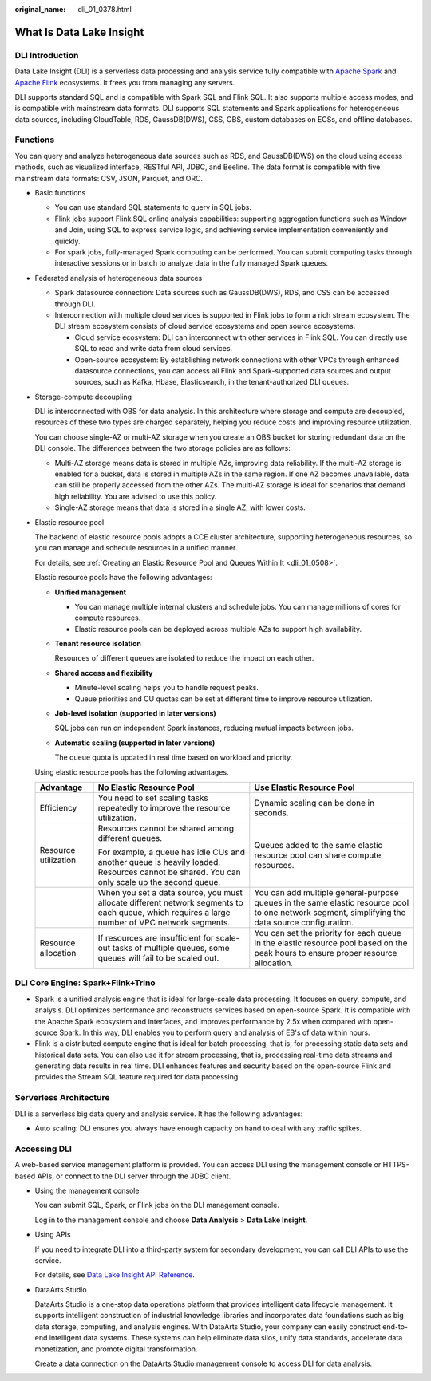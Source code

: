 :original_name: dli_01_0378.html

.. _dli_01_0378:

What Is Data Lake Insight
=========================

DLI Introduction
----------------

Data Lake Insight (DLI) is a serverless data processing and analysis service fully compatible with `Apache Spark <https://spark.apache.org/>`__ and `Apache Flink <https://flink.apache.org/>`__ ecosystems. It frees you from managing any servers.

DLI supports standard SQL and is compatible with Spark SQL and Flink SQL. It also supports multiple access modes, and is compatible with mainstream data formats. DLI supports SQL statements and Spark applications for heterogeneous data sources, including CloudTable, RDS, GaussDB(DWS), CSS, OBS, custom databases on ECSs, and offline databases.

Functions
---------

You can query and analyze heterogeneous data sources such as RDS, and GaussDB(DWS) on the cloud using access methods, such as visualized interface, RESTful API, JDBC, and Beeline. The data format is compatible with five mainstream data formats: CSV, JSON, Parquet, and ORC.

-  Basic functions

   -  You can use standard SQL statements to query in SQL jobs.
   -  Flink jobs support Flink SQL online analysis capabilities: supporting aggregation functions such as Window and Join, using SQL to express service logic, and achieving service implementation conveniently and quickly.
   -  For spark jobs, fully-managed Spark computing can be performed. You can submit computing tasks through interactive sessions or in batch to analyze data in the fully managed Spark queues.

-  Federated analysis of heterogeneous data sources

   -  Spark datasource connection: Data sources such as GaussDB(DWS), RDS, and CSS can be accessed through DLI.
   -  Interconnection with multiple cloud services is supported in Flink jobs to form a rich stream ecosystem. The DLI stream ecosystem consists of cloud service ecosystems and open source ecosystems.

      -  Cloud service ecosystem: DLI can interconnect with other services in Flink SQL. You can directly use SQL to read and write data from cloud services.
      -  Open-source ecosystem: By establishing network connections with other VPCs through enhanced datasource connections, you can access all Flink and Spark-supported data sources and output sources, such as Kafka, Hbase, Elasticsearch, in the tenant-authorized DLI queues.

-  Storage-compute decoupling

   DLI is interconnected with OBS for data analysis. In this architecture where storage and compute are decoupled, resources of these two types are charged separately, helping you reduce costs and improving resource utilization.

   You can choose single-AZ or multi-AZ storage when you create an OBS bucket for storing redundant data on the DLI console. The differences between the two storage policies are as follows:

   -  Multi-AZ storage means data is stored in multiple AZs, improving data reliability. If the multi-AZ storage is enabled for a bucket, data is stored in multiple AZs in the same region. If one AZ becomes unavailable, data can still be properly accessed from the other AZs. The multi-AZ storage is ideal for scenarios that demand high reliability. You are advised to use this policy.
   -  Single-AZ storage means that data is stored in a single AZ, with lower costs.

-  Elastic resource pool

   The backend of elastic resource pools adopts a CCE cluster architecture, supporting heterogeneous resources, so you can manage and schedule resources in a unified manner.

   For details, see :ref:`Creating an Elastic Resource Pool and Queues Within It <dli_01_0508>`.

   Elastic resource pools have the following advantages:

   -  **Unified management**

      -  You can manage multiple internal clusters and schedule jobs. You can manage millions of cores for compute resources.
      -  Elastic resource pools can be deployed across multiple AZs to support high availability.

   -  **Tenant resource isolation**

      Resources of different queues are isolated to reduce the impact on each other.

   -  **Shared access and flexibility**

      -  Minute-level scaling helps you to handle request peaks.
      -  Queue priorities and CU quotas can be set at different time to improve resource utilization.

   -  **Job-level isolation (supported in later versions)**

      SQL jobs can run on independent Spark instances, reducing mutual impacts between jobs.

   -  **Automatic scaling (supported in later versions)**

      The queue quota is updated in real time based on workload and priority.

   Using elastic resource pools has the following advantages.

   +-----------------------+------------------------------------------------------------------------------------------------------------------------------------------------+--------------------------------------------------------------------------------------------------------------------------------------------------+
   | Advantage             | No Elastic Resource Pool                                                                                                                       | Use Elastic Resource Pool                                                                                                                        |
   +=======================+================================================================================================================================================+==================================================================================================================================================+
   | Efficiency            | You need to set scaling tasks repeatedly to improve the resource utilization.                                                                  | Dynamic scaling can be done in seconds.                                                                                                          |
   +-----------------------+------------------------------------------------------------------------------------------------------------------------------------------------+--------------------------------------------------------------------------------------------------------------------------------------------------+
   | Resource utilization  | Resources cannot be shared among different queues.                                                                                             | Queues added to the same elastic resource pool can share compute resources.                                                                      |
   |                       |                                                                                                                                                |                                                                                                                                                  |
   |                       | For example, a queue has idle CUs and another queue is heavily loaded. Resources cannot be shared. You can only scale up the second queue.     |                                                                                                                                                  |
   +-----------------------+------------------------------------------------------------------------------------------------------------------------------------------------+--------------------------------------------------------------------------------------------------------------------------------------------------+
   |                       | When you set a data source, you must allocate different network segments to each queue, which requires a large number of VPC network segments. | You can add multiple general-purpose queues in the same elastic resource pool to one network segment, simplifying the data source configuration. |
   +-----------------------+------------------------------------------------------------------------------------------------------------------------------------------------+--------------------------------------------------------------------------------------------------------------------------------------------------+
   | Resource allocation   | If resources are insufficient for scale-out tasks of multiple queues, some queues will fail to be scaled out.                                  | You can set the priority for each queue in the elastic resource pool based on the peak hours to ensure proper resource allocation.               |
   +-----------------------+------------------------------------------------------------------------------------------------------------------------------------------------+--------------------------------------------------------------------------------------------------------------------------------------------------+

DLI Core Engine: Spark+Flink+Trino
----------------------------------

-  Spark is a unified analysis engine that is ideal for large-scale data processing. It focuses on query, compute, and analysis. DLI optimizes performance and reconstructs services based on open-source Spark. It is compatible with the Apache Spark ecosystem and interfaces, and improves performance by 2.5x when compared with open-source Spark. In this way, DLI enables you to perform query and analysis of EB's of data within hours.
-  Flink is a distributed compute engine that is ideal for batch processing, that is, for processing static data sets and historical data sets. You can also use it for stream processing, that is, processing real-time data streams and generating data results in real time. DLI enhances features and security based on the open-source Flink and provides the Stream SQL feature required for data processing.

Serverless Architecture
-----------------------

DLI is a serverless big data query and analysis service. It has the following advantages:

-  Auto scaling: DLI ensures you always have enough capacity on hand to deal with any traffic spikes.

Accessing DLI
-------------

A web-based service management platform is provided. You can access DLI using the management console or HTTPS-based APIs, or connect to the DLI server through the JDBC client.

-  Using the management console

   You can submit SQL, Spark, or Flink jobs on the DLI management console.

   Log in to the management console and choose **Data Analysis** > **Data Lake Insight**.

-  Using APIs

   If you need to integrate DLI into a third-party system for secondary development, you can call DLI APIs to use the service.

   For details, see `Data Lake Insight API Reference <https://docs.otc.t-systems.com/data-lake-insight/api-ref/>`__.

-  DataArts Studio

   DataArts Studio is a one-stop data operations platform that provides intelligent data lifecycle management. It supports intelligent construction of industrial knowledge libraries and incorporates data foundations such as big data storage, computing, and analysis engines. With DataArts Studio, your company can easily construct end-to-end intelligent data systems. These systems can help eliminate data silos, unify data standards, accelerate data monetization, and promote digital transformation.

   Create a data connection on the DataArts Studio management console to access DLI for data analysis.
